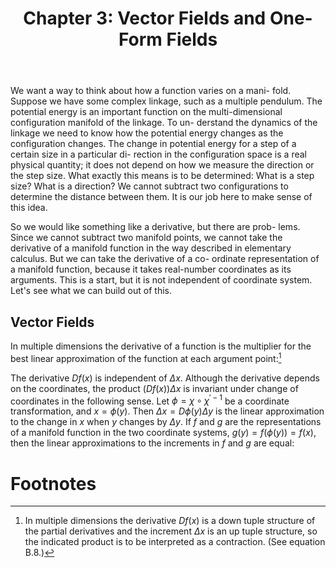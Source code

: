#+title: Chapter 3: Vector Fields and One-Form Fields
#+STARTUP: noindent

We want a way to think about how a function varies on a mani- fold. Suppose we
have some complex linkage, such as a multiple pendulum. The potential energy is
an important function on the multi-dimensional configuration manifold of the
linkage. To un- derstand the dynamics of the linkage we need to know how the
potential energy changes as the configuration changes. The change in potential
energy for a step of a certain size in a particular di- rection in the
configuration space is a real physical quantity; it does not depend on how we
measure the direction or the step size. What exactly this means is to be
determined: What is a step size? What is a direction? We cannot subtract two
configurations to determine the distance between them. It is our job here to
make sense of this idea.

So we would like something like a derivative, but there are prob- lems. Since we
cannot subtract two manifold points, we cannot take the derivative of a manifold
function in the way described in elementary calculus. But we can take the
derivative of a co- ordinate representation of a manifold function, because it
takes real-number coordinates as its arguments. This is a start, but it is not
independent of coordinate system. Let's see what we can build out of this.

** Vector Fields

   In multiple dimensions the derivative of a function is the multiplier for the
   best linear approximation of the function at each argument point:[fn:1]

\begin{equation}
f(x + \Delta x) \approx f(x) + (Df(x)) \Delta x
\end{equation}

   The derivative $Df(x)$ is independent of $\Delta x$. Although the derivative
   depends on the coordinates, the product $(Df(x)) \Delta x$ is invariant under
   change of coordinates in the following sense. Let $\phi = \chi \circ
   \chi^{\prime -1}$ be a coordinate transformation, and $x = \phi(y)$. Then
   $\Delta x = D\phi(y)\Delta y$ is the linear approximation to the change in
   $x$ when $y$ changes by $\Delta y$. If $f$ and $g$ are the representations of
   a manifold function in the two coordinate systems, $g(y) = f(\phi(y)) =
   f(x)$, then the linear approximations to the increments in $f$ and $g$ are
   equal:

\begin{equation}
\end{equation}

* Footnotes

[fn:1] In multiple dimensions the derivative $Df(x)$ is a down tuple structure
of the partial derivatives and the increment $\Delta x$ is an up tuple
structure, so the indicated product is to be interpreted as a contraction. (See
equation B.8.)

